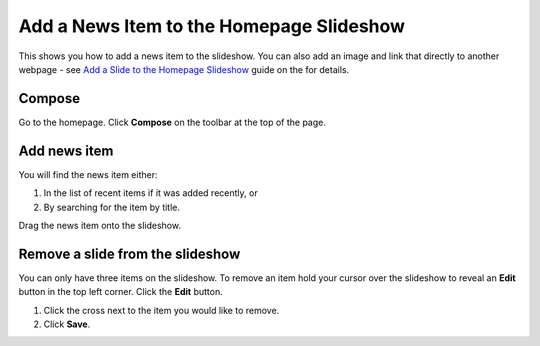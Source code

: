 Add a News Item to the Homepage Slideshow
=========================================

This shows you how to add a news item to the slideshow. You can also add an image and link that directly to another webpage - see  `Add a Slide to the Homepage Slideshow <http://haiku-user-guide.readthedocs.io/en/latest/content/add-a-slide-on-the-homepage.html>`_ guide on the for details.

Compose
-------

.. image:: images/add-a-news-item-to-the-homepage-slideshow/compose.png
   :alt: 
   :height: 286px
   :width: 563px
   :align: center


Go to the homepage. Click **Compose** on the toolbar at the top of the page. 

Add news item
-------------

.. image:: images/add-a-news-item-to-the-homepage-slideshow/add-news-item.png
   :alt: 
   :height: 464px
   :width: 749px
   :align: center


You will find the news item either:

#. In the list of recent items if it was added recently, or
#. By searching for the item by title. 

.. image:: images/add-a-news-item-to-the-homepage-slideshow/76af62e5-1483-421b-9ad2-72ae3d9ee584.png
   :alt: 
   :height: 262px
   :width: 777px
   :align: center


Drag the news item onto the slideshow.

Remove a slide from the slideshow
---------------------------------

.. image:: images/add-a-news-item-to-the-homepage-slideshow/remove-a-slide-from-the-slideshow.png
   :alt: 
   :height: 248px
   :width: 333px
   :align: center


You can only have three items on the slideshow. To remove an item hold your cursor over the slideshow to reveal an **Edit** button in the top left corner. Click the **Edit** button. 

.. image:: images/add-a-news-item-to-the-homepage-slideshow/33356685-7dc6-4198-8b37-08de19db953a.png
   :alt: 
   :height: 468px
   :width: 746px
   :align: center


#. Click the cross next to the item you would like to remove.
#. Click **Save**.